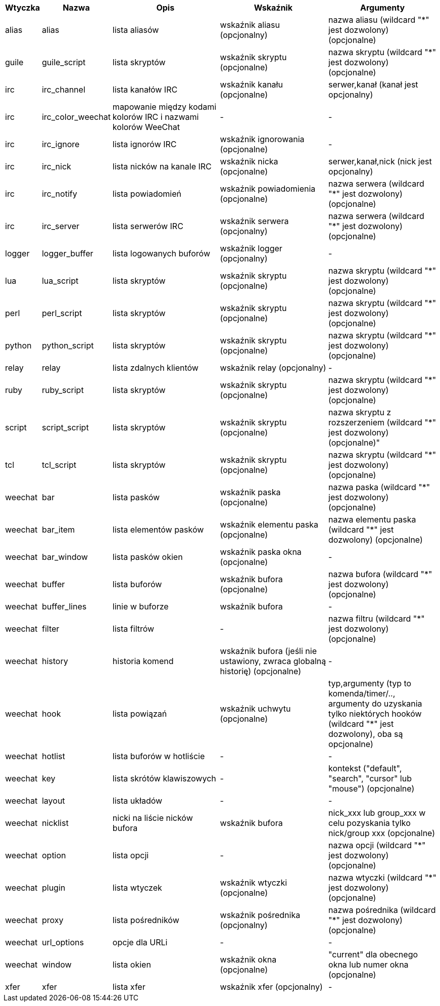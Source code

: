 [width="100%",cols="^1,^2,5,5,5",options="header"]
|===
| Wtyczka | Nazwa | Opis | Wskaźnik | Argumenty

| alias | alias | lista aliasów | wskaźnik aliasu (opcjonalny) | nazwa aliasu (wildcard "*" jest dozwolony) (opcjonalne)

| guile | guile_script | lista skryptów | wskaźnik skryptu (opcjonalne) | nazwa skryptu (wildcard "*" jest dozwolony) (opcjonalne)

| irc | irc_channel | lista kanałów IRC | wskaźnik kanału (opcjonalne) | serwer,kanał (kanał jest opcjonalny)

| irc | irc_color_weechat | mapowanie między kodami kolorów IRC i nazwami kolorów WeeChat | - | -

| irc | irc_ignore | lista ignorów IRC | wskaźnik ignorowania (opcjonalne) | -

| irc | irc_nick | lista nicków na kanale IRC | wskaźnik nicka (opcjonalne) | serwer,kanał,nick (nick jest opcjonalny)

| irc | irc_notify | lista powiadomień | wskaźnik powiadomienia (opcjonalne) | nazwa serwera (wildcard "*" jest dozwolony) (opcjonalne)

| irc | irc_server | lista serwerów IRC | wskaźnik serwera (opcjonalny) | nazwa serwera (wildcard "*" jest dozwolony) (opcjonalne)

| logger | logger_buffer | lista logowanych buforów | wskaźnik logger (opcjonalny) | -

| lua | lua_script | lista skryptów | wskaźnik skryptu (opcjonalne) | nazwa skryptu (wildcard "*" jest dozwolony) (opcjonalne)

| perl | perl_script | lista skryptów | wskaźnik skryptu (opcjonalne) | nazwa skryptu (wildcard "*" jest dozwolony) (opcjonalne)

| python | python_script | lista skryptów | wskaźnik skryptu (opcjonalne) | nazwa skryptu (wildcard "*" jest dozwolony) (opcjonalne)

| relay | relay | lista zdalnych klientów | wskaźnik relay (opcjonalny) | -

| ruby | ruby_script | lista skryptów | wskaźnik skryptu (opcjonalne) | nazwa skryptu (wildcard "*" jest dozwolony) (opcjonalne)

| script | script_script | lista skryptów | wskaźnik skryptu (opcjonalne) | nazwa skryptu z rozszerzeniem (wildcard "*" jest dozwolony) (opcjonalne)"

| tcl | tcl_script | lista skryptów | wskaźnik skryptu (opcjonalne) | nazwa skryptu (wildcard "*" jest dozwolony) (opcjonalne)

| weechat | bar | lista pasków | wskaźnik paska (opcjonalne) | nazwa paska (wildcard "*" jest dozwolony) (opcjonalne)

| weechat | bar_item | lista elementów pasków | wskaźnik elementu paska (opcjonalne) | nazwa elementu paska (wildcard "*" jest dozwolony) (opcjonalne)

| weechat | bar_window | lista pasków okien | wskaźnik paska okna (opcjonalne) | -

| weechat | buffer | lista buforów | wskaźnik bufora (opcjonalne) | nazwa bufora (wildcard "*" jest dozwolony) (opcjonalne)

| weechat | buffer_lines | linie w buforze | wskaźnik bufora | -

| weechat | filter | lista filtrów | - | nazwa filtru (wildcard "*" jest dozwolony) (opcjonalne)

| weechat | history | historia komend | wskaźnik bufora (jeśli nie ustawiony, zwraca globalną historię) (opcjonalne) | -

| weechat | hook | lista powiązań | wskaźnik uchwytu (opcjonalne) | typ,argumenty (typ to komenda/timer/.., argumenty do uzyskania tylko niektórych hooków (wildcard "*" jest dozwolony), oba są opcjonalne)

| weechat | hotlist | lista buforów w hotliście | - | -

| weechat | key | lista skrótów klawiszowych | - | kontekst ("default", "search", "cursor" lub "mouse") (opcjonalne)

| weechat | layout | lista układów | - | -

| weechat | nicklist | nicki na liście nicków bufora | wskaźnik bufora | nick_xxx lub group_xxx w celu pozyskania tylko nick/group xxx (opcjonalne)

| weechat | option | lista opcji | - | nazwa opcji (wildcard "*" jest dozwolony) (opcjonalne)

| weechat | plugin | lista wtyczek | wskaźnik wtyczki (opcjonalne) | nazwa wtyczki (wildcard "*" jest dozwolony) (opcjonalne)

| weechat | proxy | lista pośredników | wskaźnik pośrednika (opcjonalny) | nazwa pośrednika (wildcard "*" jest dozwolony) (opcjonalne)

| weechat | url_options | opcje dla URLi | - | -

| weechat | window | lista okien | wskaźnik okna (opcjonalne) | "current" dla obecnego okna lub numer okna (opcjonalne)

| xfer | xfer | lista xfer | wskaźnik xfer (opcjonalny) | -

|===
